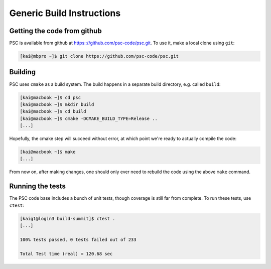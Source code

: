 
Generic Build Instructions
**************************

Getting the code from github
============================

PSC is available from github at
https:://github.com/psc-code/psc.git. To use it, make a local clone
using ``git``:

.. code-block:: sh

   [kai@mbpro ~]$ git clone https://github.com/psc-code/psc.git

Building
========

PSC uses ``cmake`` as a build system. The build happens in a separate
build directory, e.g. called ``build``:

.. code-block:: sh

   [kai@macbook ~]$ cd psc
   [kai@macbook ~]$ mkdir build
   [kai@macbook ~]$ cd build
   [kai@macbook ~]$ cmake -DCMAKE_BUILD_TYPE=Release ..
   [...]

.. todo::
   add description of cmake options

Hopefully, the cmake step will succeed without error, at which point
we're ready to actually compile the code:

.. code-block:: sh

   [kai@macbook ~]$ make
   [...]

From now on, after making changes, one should only ever need to
rebuild the code using the above ``make`` command.

Running the tests
=================

The PSC code base includes a bunch of unit tests, though coverage is still far from complete. To run these tests, use ``ctest``:

.. code-block:: sh

   [kaig1@login3 build-summit]$ ctest .
   [...]
   
   100% tests passed, 0 tests failed out of 233

   Total Test time (real) = 120.68 sec

.. todo::
   psc_harris_xz doesn't compile / work w/o vpic
   
